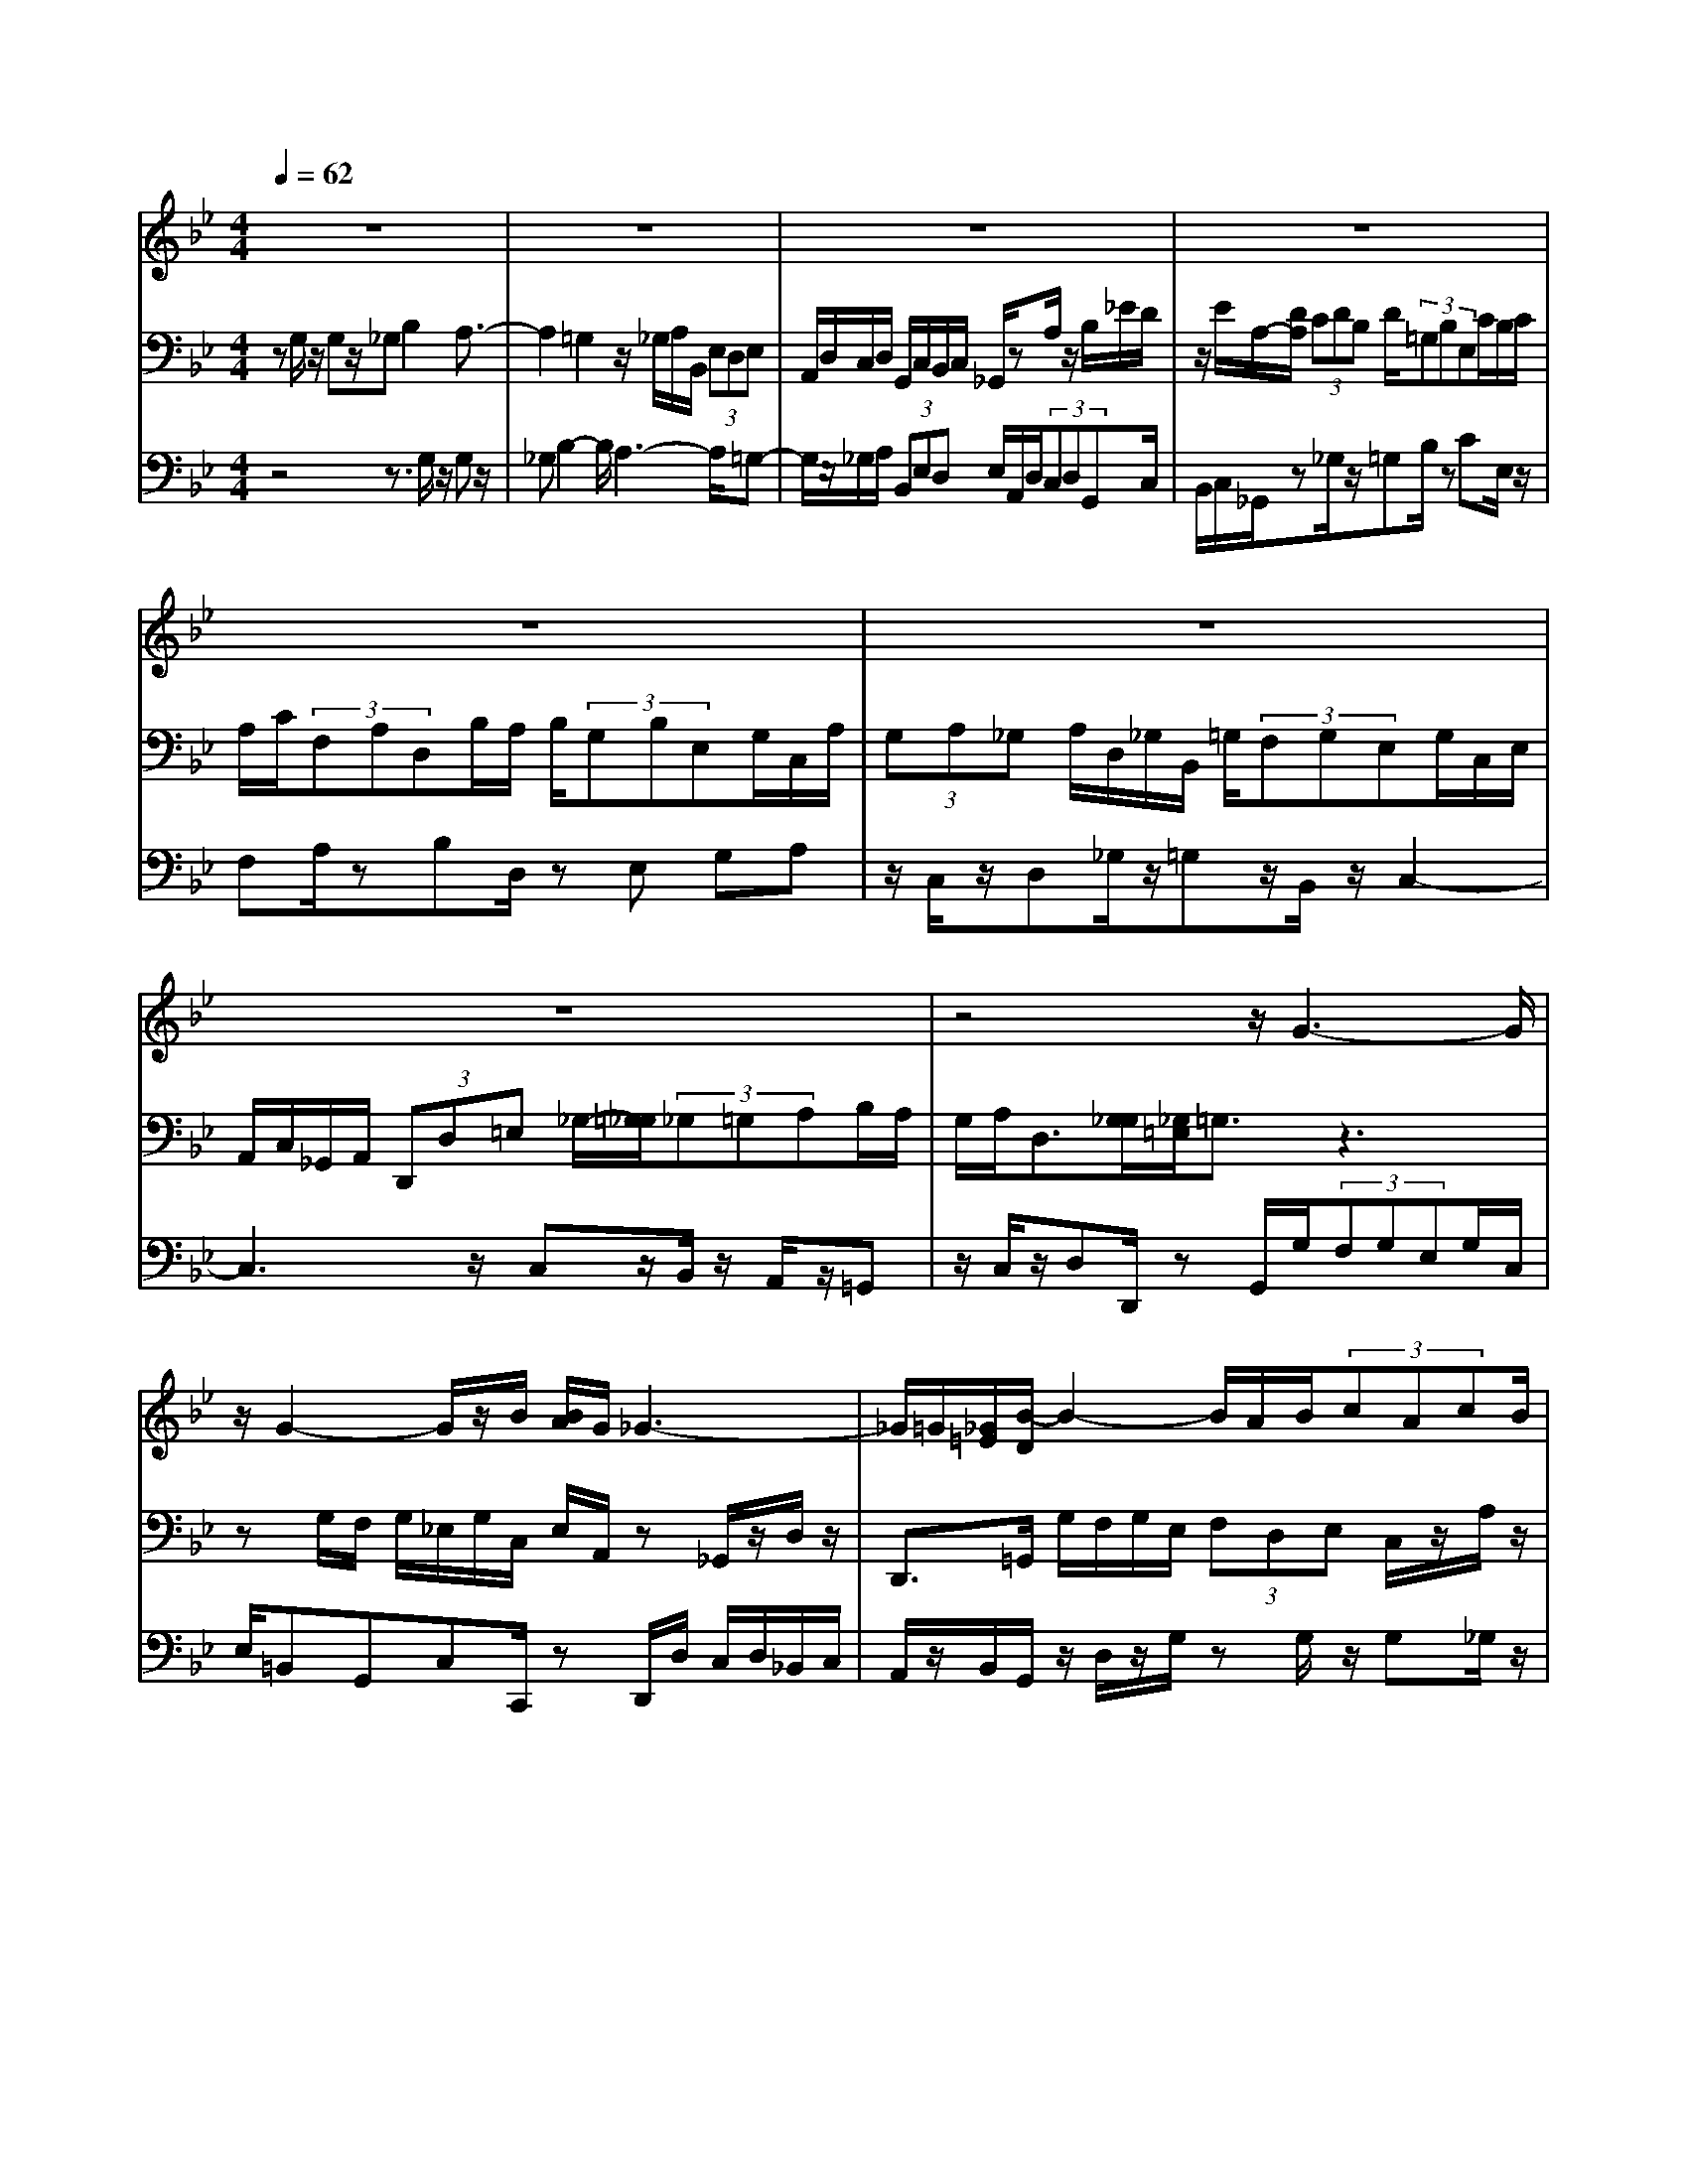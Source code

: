 % input file /home/ubuntu/MusicGeneratorQuin/training_data/bach_new/bwv660.mid
% format 1 file 13 tracks
X: 1
T: 
M: 4/4
L: 1/8
Q:1/4=62
% Last note suggests minor mode tune
K:Bb % 2 flats
%Conductor Track
% Time signature=4/4  MIDI-clocks/click=24  32nd-notes/24-MIDI-clocks=8
V:1
%RH
%%MIDI program 68
z8|z8|z8|z8|
z8|z8|z8|z4 z/2G3-G/2|
z/2G2-G/2z/2B/2 [B/2A/2]G/2_G3-|_G/2=G/2[_G/2=E/2][B/2-D/2] B2- B/2A/2B/2(3cAcB/2|(3A=G_G =G/2z/2B/2A/2 A/2z/2z/2z/2 z/2z/2z/2z/2|z/2z/2z/2z/2 z/2z/2B/2<A/2 [A/2G/2]G2-G/2z|
z8|z8|z8|z8|
z8|z8|z3z/2z/2 [G/2-F/2]GA/2 [B/2A/2]z/2z/2[A/2G/2]|B3z/2A/2 B/2c/2>d/2c/2 z/2d/2d/2d/2|
c/2B/2c/2B4z/2 z/2c3/2-|c3/2e/2 d/2z/2d3 z/2c/2z/2B/2-|Bz6z|z8|
z8|z8|z4 z/2B2-B/2c/2z/2|B/2c/2>d/2c/2 c/2z/2z/2d/2 cc/2d2-d/2-|
d/2e/2d/2c/2 B/2A/2B2A/2(3BGc[e/2d/2]|d/2c/2B/2(3_g=gcB/2 A/2z/2z/2z/2 z/2B/2<A/2[A/2G/2]|G2- G/2z4z3/2|z8|
z8|z8|z8|z8|
z8|z4 z/2G3-G/2|zG2-G/2-[A/2G/2] [G/2_G/2]=G/2>A/2_G/2 z/2z/2z/2z/2|z/2_G2<B2(3ABcA/2c/2B/2|
(3A=G_G =G/2A/2>B/2A/2 z/2z/2z/2z/2 z/2z/2z/2z/2|z/2z/2z/2z/2 z/2A/2[B/2A/2]G/2 A/2G3-G/2-|G8|
V:2
%LH
%%MIDI program 70
zG,/2z/2 G,z/2_G,B,2A,3/2-|A,2 =G,2 z/2_G,/2A,/2B,,/2 (3E,D,E,|A,,/2D,/2C,/2D,/2 G,,/2C,/2B,,/2C,/2 _G,,/2zA,/2 z/2B,/2_E/2D/2|z/2E/2A,/2-[D/2A,/2] (3CDB, D/2(3=G,B,E,C/2B,/2C/2|
A,/2C/2(3F,A,D,B,/2A,/2 B,/2(3G,B,E,G,/2C,/2A,/2|(3G,A,_G, A,/2D,/2_G,/2B,,/2 =G,/2(3F,G,E,G,/2C,/2E,/2|A,,/2C,/2_G,,/2A,,/2 (3D,,D,=E, _G,/2-[=G,/2_G,/2](3_G,=G,A,B,/2A,/2|G,/2A,<D,[G,/2_G,/2][_G,/2=E,/2]=G,3/2z3|
zG,/2F,/2 G,/2_E,/2G,/2C,/2 E,/2A,,/2z _G,,/2z/2D,/2z/2|D,,>=G,, G,/2F,/2G,/2E,/2 (3F,D,E, C,/2z/2A,/2z/2|z/2DD/2 z/2Dz/2 _DF3/2z/2z/2z/2|=E3/2z/2 (3=E=DF B,G,/2z/2 A,/2z_D,/2|
z/2=D,F,/2 z/2G,B,,/2 zC, =E,/2z/2F,|z/2A,,/2z/2B,,D,/2z =E,G,, A,,z/2_D,/2-|_D,/2=D,F,,/2 zG,,4-G,,/2z/2|B,/2(3A,G,F,=E,/2D,/2_D,/2 (3=D,DB, G,/2F,/2D/2=E,/2|
z/2[A,/2-_G,/2-D,/2-][D/2-A,/2_G,/2-D,/2-][D/2_G,/2D,/2] z4 z/2=G,/2z/2G,/2-|G,/2_G,2<B,2A,3-[A,/2=G,/2-]|G,z _G,/2A,/2B,,/2(3_E,D,E,A,,/2 D,/2C,/2D,/2G,,/2-|G,,2 z3A,/2=G,/2 A,/2F,/2G,/2E,/2|
F,<D, D/2z/2D B,z _E/2D/2E/2C/2|(3EA,C _G,/2z/2A, z/2B,/2z/2D,zE,/2|C,/2D,/2(3B,,C,A,,B,,/2G,,/2 z/2=G,/2z G,_G,|(3B,4A,4=G,4|
_G,/2A,<B,,B,/2z/2B,A,z/2 D2-|[D/2C/2-]C3B,3/2z A,/2C/2D,/2=G,/2|(3F,G,C, F,/2E,/2F,/2z/2 (3DCD B,/2D/2G,/2B,/2|(3E,CB, C/2A,/2C/2F,/2 A,/2D,/2z B,,/2z/2D,|
_G,/2z=G,>_G,=G,3A,/2_G,/2A,/2|=G,3z/2G,/2 z/2G,z/2 _G,B,-|B,3/2A,3-A,/2=G,2z/2F,/2|_A,/2=B,,/2E,/2D,/2 (3E,A,,D, C,/2D,/2G,,/2C,/2 =B,,/2C,/2F,,/2z/2|
z/2F,2-[F,/2E,/2-]E,3/2D,/2E,/2C,<=B,,G,,/2-|G,,/2z/2G/2(3FGEG/2 C/2E/2_A,/2(3FEFD/2|F/2B,/2D/2(3G,EDE/2 C/2E/2(3_A,CF,D/2C/2|D/2=B,/2D/2(3G,=B,E,C/2 _B,/2(3C_A,CF,/2_A,/2D,/2|
F,/2=B,,/2(3D,G,,G,=A,/2=B,/2 C/2(3=B,CDE/2D/2C/2|D/2G,/2z =B,/2z/2(3CEDE/2F,/2 D/2C/2D|z/2G,/2C/2z/2 Cz/2=B,E2D3/2-|D/2zG,/2 F,/2G,/2(3E,F,D,E,/2C,/2 z/2A,/2z|
DD/2z/2 Dz/2_D/2 z/2F2-F/2=E-|=E3/2-[=E/2_E/2] =D/2z/2F/2=B,=B,/2<C/2D/2 (3G,=E,F,|_E,=B,,/2zC,/2E,/2D,/2 F,/2E,/2C/2=B,/2 zC/2_B,/2|A,/2G,/2_G,/2(3=G,_G,=E,D,/2 z/2_G,/2z/2=G,z/2B,/2z/2|
C/2z/2_E,/2zF,A,/2 z/2B,D,/2 zE,|G,/2z/2A, z/2C,/2z/2D,_G,/2z/2=G,/2 z_B,,/2z/2|C,4- C,/2z/2(3E,D,C,B,,/2A,,/2|(3G,,_G,,=G,, (3G,E,C, B,,/2G,/2A,,/2_G,/2 [=G,3/2D,3/2B,,3/2-G,,3/2-][B,,/2G,,/2]|
V:3
%Ped
%%MIDI program 42
z4 z3/2G,/2 z/2G,z/2|_G,B,2-B,/2A,3-A,/2=G,-|G,/2z/2_G,/2A,/2 (3B,,E,D, E,/2A,,/2D,/2(3C,D,G,,C,/2|B,,/2C,/2_G,,/2z_G,/2z/2=G,B,/2z CE,/2z/2|
F,A,/2zB,D,/2 zE, G,A,|z/2C,/2z/2D,_G,/2z/2=G,z/2B,,/2z/2 C,2-|C,3z/2C,z/2B,,/2z/2 A,,/2z/2=G,,|z/2C,/2z/2D,D,,/2z G,,/2G,/2(3F,G,E,G,/2C,/2|
E,/2=B,,G,,C,C,,/2 zD,,/2D,/2 C,/2D,/2_B,,/2C,/2|A,,/2z/2B,,/2G,,/2 z/2D,/2z/2G,/2 zG,/2z/2 G,_G,/2z/2|z/2B,2-B,/2A, A,,D,/2z/2 D,/2zD,/2-|D,/2_D,2<F,2F,/2=E,/2=G,/2 _D,/2A,/2G,/2A,/2|
z/2F,/2A,/2=D,/2 F,/2B,,/2(3G,F,G,=E,/2-[G,/2=E,/2] (3C,=E,A,,|F,/2=E,/2F,/2D,/2 F,/2(3B,,D,G,,=E,/2D,/2(3=E,_D,=E,A,,/2|z/2F,,/2D/2(3CDB,D/2 G,/2B,/2_E,/2(3G,C,E,A,,/2-|A,,/2_D,=D,z/2=E, F,G, z/2A,A,,/2|
z/2D,,/2z G,/2z/2G, _G,z/2B,2A,/2-|A,3=G,2(3_G,A,B,,_E,/2D,/2|(3E,A,,D, C,/2D,/2G,,/2z4z/2|z/2=G,/2F,/2G,/2 E,/2(3F,D,E,C,/2z/2B,/2 z/2B,A,/2-|
A,/2zD/2 C/2D/2B,/2(3DG,B,E,G,/2z/2A,/2|zC,3/2D,/2(3C,D,B,,C,/2A,,/2 B,,/2G,,/2z/2G,/2|zG, _G,z/2B,2-[B,/2A,/2-] A,2-|A,=G,2_G,/2A,<B,,B,/2 zB,|
A,D2z/2C3-C/2B,-|B,(3A,CD,=G,/2F,/2 G,/2(3C,F,E,F,/2B,,/2E,/2|D,/2E,/2A,,/2zA,B,-[B,/2A,/2-]A, G,-[G,/2E,/2-]E,/2|zC,/2zF,F,,>B,,F,/2 E,/2F,/2D,/2F,/2|
(3B,,D,G,, D,/2C,/2D,/2B,,/2 (3D,G,,B,, E,,2-|E,,/2z/2E,/2D,/2 E,/2C,/2(3D,B,,C,A,,/2D,/2 C,/2D,/2G,,/2z/2|z/2G,/2z/2G,_G,z/2 B,2- [B,/2_A,/2-]_A,3/2-|_A,3/2=G,3/2z F,/2_A,/2=B,,/2(3E,D,E,A,,/2|
D,/2C,/2(3D,G,,C,=B,,/2C,/2 F,,/2z/2_A,2G,/2_A,/2|F,/2G,/2z/2=B,,/2 zC, E,/2z/2F, z/2_A,,/2z/2_B,,/2-|B,,/2D,/2z/2(3E,2G,,2_A,,2C,/2 z/2D,F,,/2|z/2G,,z/2 =B,,/2z/2C, E,,/2zF,,2-F,,/2-|
F,,2- F,,/2z/2F, E,/2zD,/2 z/2C,F,/2|zG,/2z/2 G,,/2z/2(3C,,2C,2C,2=B,,/2z/2|E,2- [E,/2D,/2-]D,2z/2D,/2C,/2 (3D,_B,,C,|=A,,/2B,,/2G,,/2z/2 D,/2zG,/2 z/2G,/2z/2G,z/2_G,/2z/2|
B,2- B,/2=A,/2z/2A,,D,/2z D,/2z/2D,|_D,2<F,2 (3F,E,=G, =B,,G,,/2z/2|(3C,G,=D, F,/2E,=B,,/2 zC,/2E,/2 D,/2F,/2E,|C,z/2D,D,,zD/2C/2D/2 B,/2D/2G,/2B,/2|
z/2E,/2C/2B,/2 C/2A,/2C/2(3F,A,D,B,/2 A,/2B,/2G,/2B,/2|(3E,G,C, A,/2G,/2A,/2_G,/2 A,/2-[A,/2D,/2](3_G,_B,,=G,F,/2G,/2|(3E,G,C, E,/2A,,/2C,/2_G,,/2 A,,<D,, _G,,=G,,|A,,z/2B,,C,D,/2 zD,,/2z/2 G,,2-|
G,,2- G,,/2
%Nun komm' der Heiden Heiland
%(Trio)
%by J S Bach (BWV 660)
%Sequenced using WinJammer Professional
%on Windows NT by Martin Robinson.
%(c) Martin Robinson 1997

